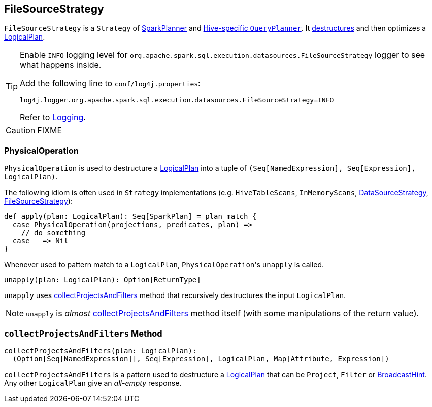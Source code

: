 == [[FileSourceStrategy]] FileSourceStrategy

`FileSourceStrategy` is a `Strategy` of link:spark-sql-SparkPlanner.adoc[SparkPlanner] and link:spark-sql-HiveSessionState.adoc[Hive-specific `QueryPlanner`]. It <<PhysicalOperation, destructures>> and then optimizes a link:spark-sql-LogicalPlan.adoc[LogicalPlan].

[TIP]
====
Enable `INFO` logging level for `org.apache.spark.sql.execution.datasources.FileSourceStrategy` logger to see what happens inside.

Add the following line to `conf/log4j.properties`:

```
log4j.logger.org.apache.spark.sql.execution.datasources.FileSourceStrategy=INFO
```

Refer to link:spark-logging.adoc[Logging].
====

CAUTION: FIXME

=== [[PhysicalOperation]] PhysicalOperation

`PhysicalOperation` is used to destructure a link:spark-sql-LogicalPlan.adoc[LogicalPlan] into a tuple of `(Seq[NamedExpression], Seq[Expression], LogicalPlan)`.

The following idiom is often used in `Strategy` implementations (e.g. `HiveTableScans`, `InMemoryScans`, link:spark-sql-DataSourceStrategy.adoc[DataSourceStrategy], <<FileSourceStrategy, FileSourceStrategy>>):

[source, scala]
----
def apply(plan: LogicalPlan): Seq[SparkPlan] = plan match {
  case PhysicalOperation(projections, predicates, plan) =>
    // do something
  case _ => Nil
}
----

Whenever used to pattern match to a `LogicalPlan`, ``PhysicalOperation``'s `unapply` is called.

[source, scala]
----
unapply(plan: LogicalPlan): Option[ReturnType]
----

`unapply` uses <<collectProjectsAndFilters, collectProjectsAndFilters>> method that recursively destructures the input `LogicalPlan`.

NOTE: `unapply` is _almost_ <<collectProjectsAndFilters, collectProjectsAndFilters>> method itself (with some manipulations of the return value).

=== [[collectProjectsAndFilters]] `collectProjectsAndFilters` Method

[source, scala]
----
collectProjectsAndFilters(plan: LogicalPlan):
  (Option[Seq[NamedExpression]], Seq[Expression], LogicalPlan, Map[Attribute, Expression])
----

`collectProjectsAndFilters` is a pattern used to destructure a link:spark-sql-LogicalPlan.adoc[LogicalPlan] that can be `Project`, `Filter` or link:spark-sql-LogicalPlan-BroadcastHint.adoc[BroadcastHint]. Any other `LogicalPlan` give an _all-empty_ response.
